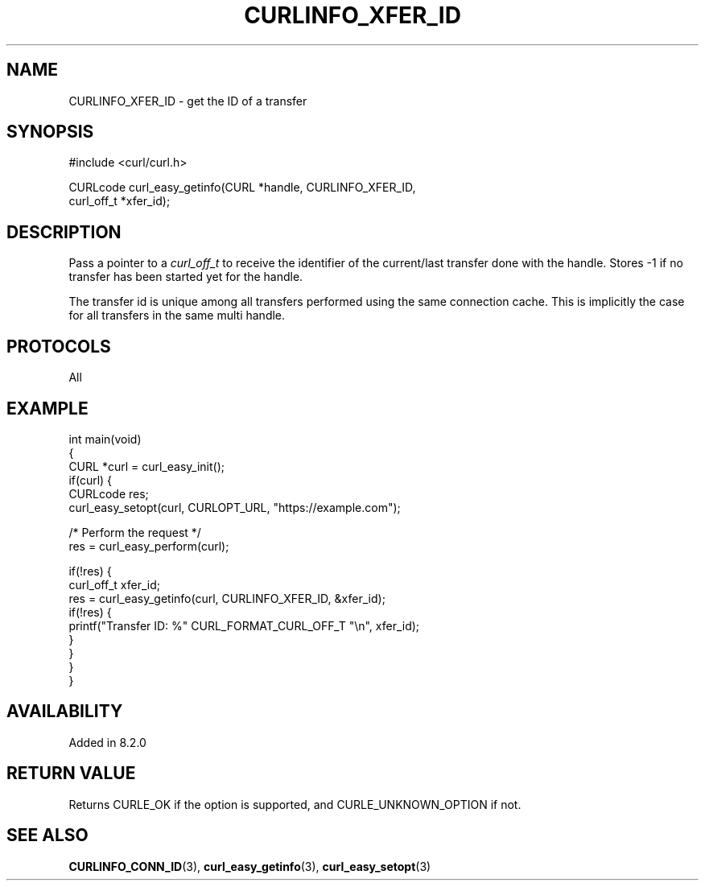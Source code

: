.\" generated by cd2nroff 0.1 from CURLINFO_XFER_ID.md
.TH CURLINFO_XFER_ID 3 "2024-07-18" libcurl
.SH NAME
CURLINFO_XFER_ID \- get the ID of a transfer
.SH SYNOPSIS
.nf
#include <curl/curl.h>

CURLcode curl_easy_getinfo(CURL *handle, CURLINFO_XFER_ID,
                           curl_off_t *xfer_id);
.fi
.SH DESCRIPTION
Pass a pointer to a \fIcurl_off_t\fP to receive the identifier of the
current/last transfer done with the handle. Stores \-1 if no transfer
has been started yet for the handle.

The transfer id is unique among all transfers performed using the same
connection cache. This is implicitly the case for all transfers in the
same multi handle.
.SH PROTOCOLS
All
.SH EXAMPLE
.nf
int main(void)
{
  CURL *curl = curl_easy_init();
  if(curl) {
    CURLcode res;
    curl_easy_setopt(curl, CURLOPT_URL, "https://example.com");

    /* Perform the request */
    res = curl_easy_perform(curl);

    if(!res) {
      curl_off_t xfer_id;
      res = curl_easy_getinfo(curl, CURLINFO_XFER_ID, &xfer_id);
      if(!res) {
        printf("Transfer ID: %" CURL_FORMAT_CURL_OFF_T "\\n", xfer_id);
      }
    }
  }
}
.fi
.SH AVAILABILITY
Added in 8.2.0
.SH RETURN VALUE
Returns CURLE_OK if the option is supported, and CURLE_UNKNOWN_OPTION if not.
.SH SEE ALSO
.BR CURLINFO_CONN_ID (3),
.BR curl_easy_getinfo (3),
.BR curl_easy_setopt (3)
